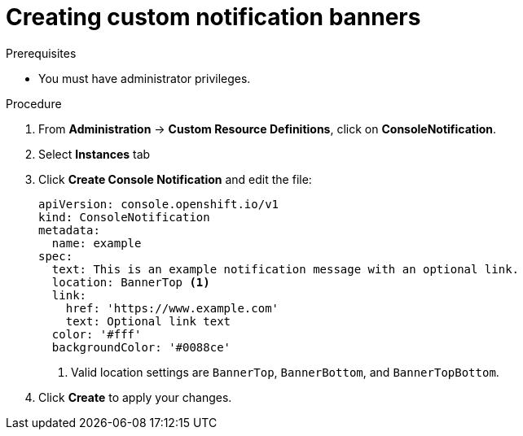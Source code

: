 // Module included in the following assemblies:
//
// * web_console/customizing-the-web-console.adoc

:_content-type: PROCEDURE
[id="creating-custom-notification-banners_{context}"]
= Creating custom notification banners

.Prerequisites

* You must have administrator privileges.

.Procedure

. From *Administration* -> *Custom Resource Definitions*, click on
*ConsoleNotification*.
. Select *Instances* tab
. Click *Create Console Notification* and edit the file:
+
[source,yaml]
----
apiVersion: console.openshift.io/v1
kind: ConsoleNotification
metadata:
  name: example
spec:
  text: This is an example notification message with an optional link.
  location: BannerTop <1>
  link:
    href: 'https://www.example.com'
    text: Optional link text
  color: '#fff'
  backgroundColor: '#0088ce'
----
<1> Valid location settings are `BannerTop`, `BannerBottom`, and `BannerTopBottom`.

. Click *Create* to apply your changes.
